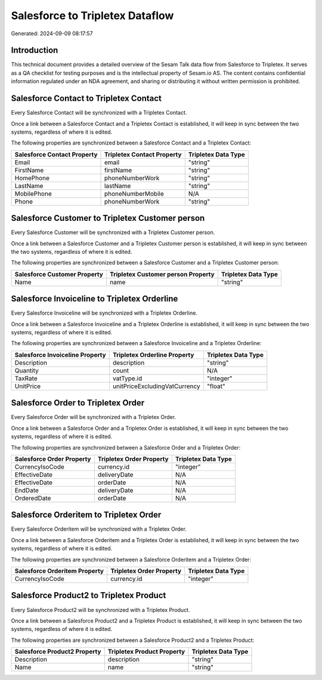 ================================
Salesforce to Tripletex Dataflow
================================

Generated: 2024-09-09 08:17:57

Introduction
------------

This technical document provides a detailed overview of the Sesam Talk data flow from Salesforce to Tripletex. It serves as a QA checklist for testing purposes and is the intellectual property of Sesam.io AS. The content contains confidential information regulated under an NDA agreement, and sharing or distributing it without written permission is prohibited.

Salesforce Contact to Tripletex Contact
---------------------------------------
Every Salesforce Contact will be synchronized with a Tripletex Contact.

Once a link between a Salesforce Contact and a Tripletex Contact is established, it will keep in sync between the two systems, regardless of where it is edited.

The following properties are synchronized between a Salesforce Contact and a Tripletex Contact:

.. list-table::
   :header-rows: 1

   * - Salesforce Contact Property
     - Tripletex Contact Property
     - Tripletex Data Type
   * - Email
     - email
     - "string"
   * - FirstName
     - firstName
     - "string"
   * - HomePhone
     - phoneNumberWork
     - "string"
   * - LastName
     - lastName
     - "string"
   * - MobilePhone
     - phoneNumberMobile
     - N/A
   * - Phone
     - phoneNumberWork
     - "string"


Salesforce Customer to Tripletex Customer person
------------------------------------------------
Every Salesforce Customer will be synchronized with a Tripletex Customer person.

Once a link between a Salesforce Customer and a Tripletex Customer person is established, it will keep in sync between the two systems, regardless of where it is edited.

The following properties are synchronized between a Salesforce Customer and a Tripletex Customer person:

.. list-table::
   :header-rows: 1

   * - Salesforce Customer Property
     - Tripletex Customer person Property
     - Tripletex Data Type
   * - Name
     - name
     - "string"


Salesforce Invoiceline to Tripletex Orderline
---------------------------------------------
Every Salesforce Invoiceline will be synchronized with a Tripletex Orderline.

Once a link between a Salesforce Invoiceline and a Tripletex Orderline is established, it will keep in sync between the two systems, regardless of where it is edited.

The following properties are synchronized between a Salesforce Invoiceline and a Tripletex Orderline:

.. list-table::
   :header-rows: 1

   * - Salesforce Invoiceline Property
     - Tripletex Orderline Property
     - Tripletex Data Type
   * - Description
     - description
     - "string"
   * - Quantity
     - count
     - N/A
   * - TaxRate
     - vatType.id
     - "integer"
   * - UnitPrice
     - unitPriceExcludingVatCurrency
     - "float"


Salesforce Order to Tripletex Order
-----------------------------------
Every Salesforce Order will be synchronized with a Tripletex Order.

Once a link between a Salesforce Order and a Tripletex Order is established, it will keep in sync between the two systems, regardless of where it is edited.

The following properties are synchronized between a Salesforce Order and a Tripletex Order:

.. list-table::
   :header-rows: 1

   * - Salesforce Order Property
     - Tripletex Order Property
     - Tripletex Data Type
   * - CurrencyIsoCode
     - currency.id
     - "integer"
   * - EffectiveDate
     - deliveryDate
     - N/A
   * - EffectiveDate
     - orderDate
     - N/A
   * - EndDate
     - deliveryDate
     - N/A
   * - OrderedDate
     - orderDate
     - N/A


Salesforce Orderitem to Tripletex Order
---------------------------------------
Every Salesforce Orderitem will be synchronized with a Tripletex Order.

Once a link between a Salesforce Orderitem and a Tripletex Order is established, it will keep in sync between the two systems, regardless of where it is edited.

The following properties are synchronized between a Salesforce Orderitem and a Tripletex Order:

.. list-table::
   :header-rows: 1

   * - Salesforce Orderitem Property
     - Tripletex Order Property
     - Tripletex Data Type
   * - CurrencyIsoCode
     - currency.id
     - "integer"


Salesforce Product2 to Tripletex Product
----------------------------------------
Every Salesforce Product2 will be synchronized with a Tripletex Product.

Once a link between a Salesforce Product2 and a Tripletex Product is established, it will keep in sync between the two systems, regardless of where it is edited.

The following properties are synchronized between a Salesforce Product2 and a Tripletex Product:

.. list-table::
   :header-rows: 1

   * - Salesforce Product2 Property
     - Tripletex Product Property
     - Tripletex Data Type
   * - Description	
     - description
     - "string"
   * - Name	
     - name
     - "string"

